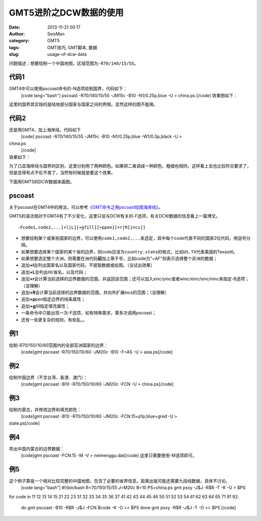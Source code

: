 GMT5进阶之DCW数据的使用
#####################################################
:date: 2013-11-21 00:17
:author: SeisMan
:category: GMT5
:tags: GMT技巧, GMT脚本, 数据
:slug: usage-of-dcw-data

问题描述：想要绘制一个中国地图，区域范围为\ ``-R70/140/15/55``\ 。

代码1
~~~~~

GMT4中可以使用pscoast命令的-N选项绘制国界，代码如下：
 [code lang="bash"]
 pscoast -R70/140/15/55 -JM15c -B10 -N1/0.25p,blue -U > china.ps
 [/code]
 效果图如下：
 |image0|

这里的国界其实指的是陆地部分国家与国家之间的界限。显然这样的图不能用。

代码2
~~~~~

还是用GMT4，加上海岸线，代码如下
 [code]
 pscoast -R70/140/15/55 -JM15c -B10 -N1/0.25p,blue -W1/0.3p,black -U >
china.ps
 [/code]

效果如下：
 |image1|

为了凸显海岸线与国界的区别，这里分别用了两种颜色。如果把二者调成一种颜色，粗细也相同，这样看上去也比较符合要求了，但是显得有点不伦不类了，当然有时候就是要这个效果。

下面用GMT5的DCW数据来画图。

pscoast
~~~~~~~

关于pscoast在GMT4中的用法，可以参考\ `《GMT命令之用pscoast绘图海岸线》`_\ 。

GMT5的语法相对于GMT4有了不少变化，这里只说与DCW有关的-F选项，有关DCW数据的信息看上一篇博文。

::

    -Fcode1,code2,...[+l|L][+gfill][+ppen][+r|R[incs]]

-  想要绘制某个或某些国家的边界，可以使用\ ``code1,code2,...``\ 来选定，其中每个code代表不同的国家2位代码，用逗号分隔。
-  如果想要选择某个国家的某个省的边界，则code应该为\ ``country.state``\ 的格式，比如\ ``US.TX``\ 代表美国的Texas州。
-  如果想要选定整个大洲，则需要在洲代码\ **前**\ 加上等于号，比如code为"=AF"则表示选择整个非洲的数据；
-  追加\ **+l**\ 会列出国家名以及国家代码，不提取数据或绘图。（没试出效果）
-  追加\ **+L**\ 会列出州/省名，以及代码；
-  追加\ **+r**\ 会计算当前选择的边界数据的范围，并返回该范围；还可以加入xinc/yinc或者winc/einc/sinc/ninc来指定-B选项；（没理解）
-  追加\ **+R**\ 会计算当前选择的边界数据的范围，并向外扩展incs的范围；（没理解）
-  追加\ **+p**\ *pen*\ 指定边界的线条属性；
-  追加\ **+g**\ *fill*\ 指定填充属性；
-  一条命令中只能出现一次-F选项，如有特殊需求，需多次调用pscoast；
-  还有一些更复杂的规则，有些乱。。

例1
~~~

绘制-R70/150/10/60范围内的全部亚洲国家的边界：
 [code]gmt pscoast -R70/150/10/60 -JM20c -B10 -F=AS -U > asia.ps[/code]
 |image2|

例2
~~~

绘制中国边界（不含台湾、香港、澳门）：
 [code]gmt pscoast -B10 -R70/150/10/60 -JM20c -FCN -U > china.ps[/code]
 |image3|

例3
~~~

绘制内蒙古，并修改边界和填充颜色：
 [code]gmt pscoast -B10 -R70/150/10/60 -JM20c -FCN.15+p1p,blue+gred -U >
state.ps[/code]
 |image4|

例4
~~~

导出中国内蒙古的边界数据：
 [code]gmt pscoast -FCN.15 -M -V > neimenggu.dat[/code]
 这里只需要使用-M选项即可。

例5
~~~

这个例子算是一个相对比较完整的中国地图，包含了必要的省界信息。距离出版可能还需要九段线数据，具体不讨论。
 [code lang="bash"]
 #!/bin/bash
 R=70/150/15/55
 J=M20c
 B=10
 PS=china.ps
 gmt psxy -J$J -R$R -T -K -U > $PS

for code in 11 12 13 14 15 21 22 23 31 32 33 34 35 36 37 41 42 43 44 45
46 50 51 52 53 54 61 62 63 64 65 71 91 92;
 do
 gmt pscoast -B10 -R$R -J$J -FCN.$code -K -O >> $PS
 done
 gmt psxy -R$R -J$J -T -O >> $PS
 [/code]

.. figure:: http://ww2.sinaimg.cn/large/c27c15bejw1eapi0oct4wj21kw121n1g.jpg
   :align: center
   :alt: 

.. _《GMT命令之用pscoast绘图海岸线》: http://seisman.info/gmt-pscoast.html

.. |image0| image:: http://ww1.sinaimg.cn/large/c27c15bejw1eapazyod2aj21kw16wgpj.jpg
.. |image1| image:: http://ww4.sinaimg.cn/large/c27c15bejw1eapb4j8ze7j21kw16wn29.jpg
.. |image2| image:: http://ww2.sinaimg.cn/large/c27c15bejw1eapdx6997cj21kw1azwjr.jpg
.. |image3| image:: http://ww3.sinaimg.cn/large/c27c15bejw1eapdxnuhcbj21kw1azada.jpg
.. |image4| image:: http://ww4.sinaimg.cn/large/c27c15bejw1eapdzcn17xj21kw1azn0h.jpg

